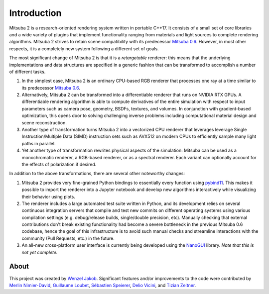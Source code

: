 Introduction
==============

.. image:: ../../images/features.svg
    :width: 100%
    :align: center

Mitsuba 2 is a research-oriented rendering system written in portable C++17. It
consists of a small set of core libraries and a wide variety of plugins that
implement functionality ranging from materials and light sources to complete
rendering algorithms. Mitsuba 2 strives to retain scene compatibility with its
predecessor `Mitsuba 0.6 <https://github.com/mitsuba-renderer/mitsuba>`_.
However, in most other respects, it is a completely new system following a
different set of goals.

The most significant change of Mitsuba 2 is that it is a *retargetable*
renderer: this means that the underlying implementations and data structures
are specified in a generic fashion that can be transformed to accomplish a
number of different tasks.

1. In the simplest case, Mitsuba 2 is an ordinary CPU-based RGB renderer that
   processes one ray at a time similar to its predecessor `Mitsuba
   0.6 <https://github.com/mitsuba-renderer/mitsuba>`_.

2. Alternatively, Mitsuba 2 can be transformed into a differentiable renderer
   that runs on NVIDIA RTX GPUs. A differentiable rendering algorithm is able
   to compute derivatives of the entire simulation with respect to input
   parameters such as camera pose, geometry, BSDFs, textures, and volumes. In
   conjunction with gradient-based optimization, this opens door to solving challenging
   inverse problems including computational material design and scene reconstruction.

3. Another type of transformation turns Mitsuba 2 into a vectorized CPU
   renderer that leverages leverage Single Instruction/Multiple Data (SIMD)
   instruction sets such as AVX512 on modern CPUs to efficiently sample many
   light paths in parallel.

4. Yet another type of transformation rewrites physical aspects of the
   simulation: Mitsuba can be used as a monochromatic renderer, a RGB-based
   renderer, or as a spectral renderer. Each variant can optionally account for
   the effects of polarization if desired.

In addition to the above transformations, there are several other noteworthy
changes:

1. Mitsuba 2 provides very fine-grained Python bindings to essentially every
   function using `pybind11 <https://github.com/pybind/pybind11>`_. This makes
   it possible to import the renderer into a Jupyter notebook and develop new
   algorithms interactively while visualizing their behavior using plots.

2. The renderer includes a large automated test suite written in Python, and
   its development relies on several continuous integration servers that
   compile and test new commits on different operating systems using various
   compilation settings (e.g. debug/release builds, single/double precision,
   etc). Manually checking that external contributions don't break existing
   functionality had become a severe bottleneck in the previous Mitsuba 0.6
   codebase, hence the goal of this infrastructure is to avoid such manual
   checks and streamline interactions with the community (Pull Requests, etc.)
   in the future.

3. An all-new cross-platform user interface is currently being developed using
   the `NanoGUI <https://github.com/mitsuba-renderer/nanogui>`_ library. *Note
   that this is not yet complete.*

About
--------------

This project was created by `Wenzel Jakob <http://rgl.epfl.ch/people/wjakob>`_.
Significant features and/or improvements to the code were contributed by
`Merlin Nimier-David <https://merlin.nimierdavid.fr/>`_,
`Guillaume Loubet <https://maverick.inria.fr/Membres/Guillaume.Loubet/>`_,
`Sébastien Speierer <https://github.com/Speierers>`_,
`Delio Vicini <https://dvicini.github.io/>`_,
and `Tizian Zeltner <https://tizianzeltner.com/>`_.

